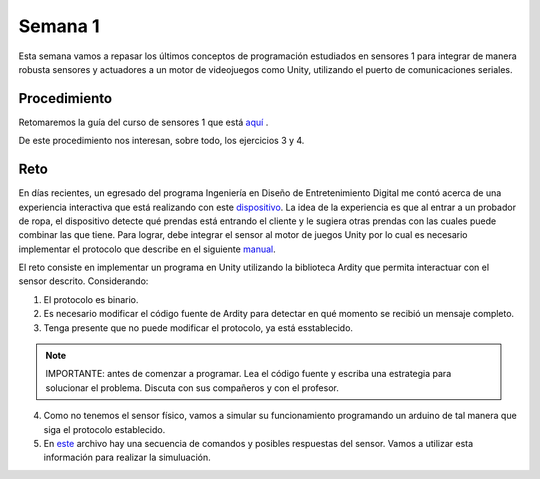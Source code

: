 Semana 1
===========
Esta semana vamos a repasar los últimos conceptos de programación estudiados en sensores 1 para integrar de manera robusta
sensores y actuadores a un motor de videojuegos como Unity, utilizando el puerto de comunicaciones seriales.

Procedimiento
---------------
Retomaremos la guía del curso de sensores 1 que está 
`aquí <https://drive.google.com/open?id=1HY9ocUXXVxhxCPJ6bSe0YpPXEPWudITRncw2FNWDZTU>`__ .

De este procedimiento nos interesan, sobre todo, los ejercicios 3 y 4.

Reto
------
En días recientes, un egresado del programa Ingeniería en Diseño de Entretenimiento Digital me contó acerca de una experiencia interactiva 
que está realizando con este `dispositivo <http://www.chafon.com/productdetails.aspx?pid=382>`__. La idea de la experiencia es que al 
entrar a un probador de ropa, el dispositivo detecte qué prendas está entrando el cliente y le sugiera otras prendas con las cuales puede
combinar las que tiene. Para lograr, debe integrar el sensor al motor de juegos Unity por lo cual es necesario implementar el protocolo
que describe en el siguiente `manual <https://drive.google.com/open?id=1uDtgNkUCknkj3iTkykwhthjLoTGJCcea>`__.

El reto consiste en implementar un programa en Unity utilizando la biblioteca Ardity que permita interactuar con el sensor descrito. 
Considerando:

1. El protocolo es binario.
2. Es necesario modificar el código fuente de Ardity para detectar en qué momento se recibió un mensaje completo.
3. Tenga presente que no puede modificar el protocolo, ya está esstablecido.

.. note::
    IMPORTANTE: antes de comenzar a programar. Lea el código fuente y escriba una estrategia para solucionar el problema. Discuta con 
    sus compañeros y con el profesor.

4. Como no tenemos el sensor físico, vamos a simular su funcionamiento programando un arduino de tal manera que siga el protocolo 
   establecido. 
5. En `este <https://drive.google.com/open?id=1iVr2Fiv8wXLqNyShr_EOplSvOJBIPqJP>`__ archivo hay una secuencia de comandos y posibles 
   respuestas del sensor. Vamos a utilizar esta información para realizar la simuluación.




